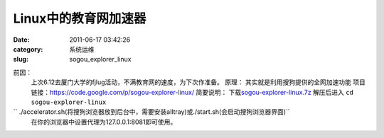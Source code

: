 Linux中的教育网加速器
##########################################################################################################################################
:date: 2011-06-17 03:42:26
:category: 系统运维
:slug: sogou_explorer_linux

前因：
 上次6.12去厦门大学的fjlug活动，不满教育网的速度，为下次作准备。
 原理：
 其实就是利用搜狗提供的全网加速功能
 项目链接：\ `https://code.google.com/p/sogou-explorer-linux/`_
 简要说明：
 下载\ `sogou-explorer-linux.7z`_
 解压后进入
 ``cd sogou-explorer-linux``

`` ./accelerator.sh(将搜狗浏览器放到后台中，需要安装alltray)或./start.sh(会启动搜狗浏览器界面)``
 在你的浏览器中设置代理为127.0.0.1:8081即可使用。

.. _`https://code.google.com/p/sogou-explorer-linux/`: https://code.google.com/p/sogou-explorer-linux/
.. _sogou-explorer-linux.7z: http://sogou-explorer-linux.googlecode.com/files/sogou-explorer-linux.7z
